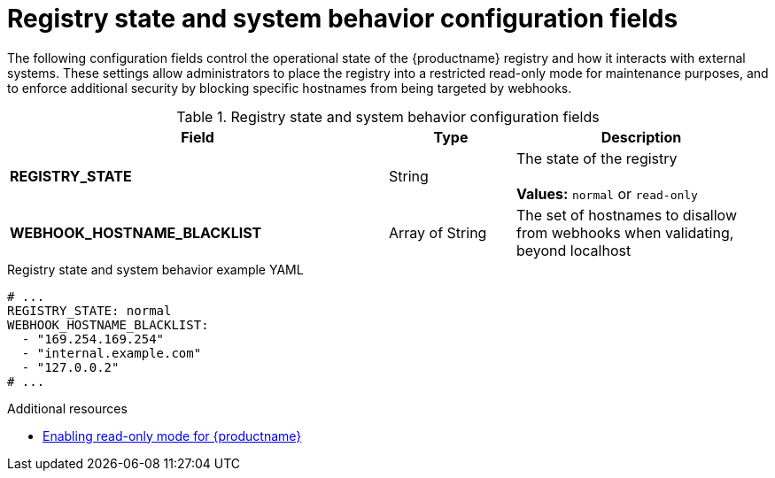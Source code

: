:_content-type: REFERENCE
[id="config-fields-registry-state"]
= Registry state and system behavior configuration fields

The following configuration fields control the operational state of the {productname} registry and how it interacts with external systems. These settings allow administrators to place the registry into a restricted read-only mode for maintenance purposes, and to enforce additional security by blocking specific hostnames from being targeted by webhooks.

.Registry state and system behavior configuration fields
[cols="3a,1a,2a",options="header"]
|===
| Field | Type | Description

| **REGISTRY_STATE**  | String |  The state of the registry +
 +
**Values:** `normal` or `read-only`


| **WEBHOOK_HOSTNAME_BLACKLIST** | Array of String | The set of hostnames to disallow from webhooks when validating, beyond localhost

|===

.Registry state and system behavior example YAML
[source,yaml]
----
# ...
REGISTRY_STATE: normal 
WEBHOOK_HOSTNAME_BLACKLIST:
  - "169.254.169.254"
  - "internal.example.com"
  - "127.0.0.2"
# ...
----

.Additional resources
* link:https://docs.redhat.com/en/documentation/red_hat_quay/{producty}/html/manage_red_hat_quay/standalone-deployment-backup-restore#optional-enabling-read-only-mode-backup-restore-standalone[Enabling read-only mode for {productname}]